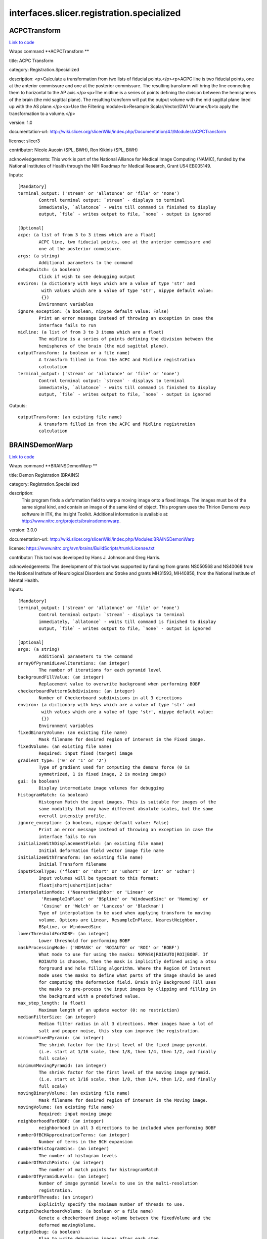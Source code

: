 .. AUTO-GENERATED FILE -- DO NOT EDIT!

interfaces.slicer.registration.specialized
==========================================


.. _nipype.interfaces.slicer.registration.specialized.ACPCTransform:


.. index:: ACPCTransform

ACPCTransform
-------------

`Link to code <http://github.com/nipy/nipype/tree/b1b78251dfd6f3b60c6bc63f79f86b356a8fe9cc/nipype/interfaces/slicer/registration/specialized.py#L20>`__

Wraps command **ACPCTransform **

title: ACPC Transform

category: Registration.Specialized

description: <p>Calculate a transformation from two lists of fiducial points.</p><p>ACPC line is two fiducial points, one at the anterior commissure and one at the posterior commissure. The resulting transform will bring the line connecting them to horizontal to the AP axis.</p><p>The midline is a series of points defining the division between the hemispheres of the brain (the mid sagittal plane). The resulting transform will put the output volume with the mid sagittal plane lined up with the AS plane.</p><p>Use the Filtering module<b>Resample Scalar/Vector/DWI Volume</b>to apply the transformation to a volume.</p>

version: 1.0

documentation-url: http://wiki.slicer.org/slicerWiki/index.php/Documentation/4.1/Modules/ACPCTransform

license: slicer3

contributor: Nicole Aucoin (SPL, BWH), Ron Kikinis (SPL, BWH)

acknowledgements: This work is part of the National Alliance for Medical Image Computing (NAMIC), funded by the National Institutes of Health through the NIH Roadmap for Medical Research, Grant U54 EB005149.

Inputs::

        [Mandatory]
        terminal_output: ('stream' or 'allatonce' or 'file' or 'none')
                Control terminal output: `stream` - displays to terminal
                immediately, `allatonce` - waits till command is finished to display
                output, `file` - writes output to file, `none` - output is ignored

        [Optional]
        acpc: (a list of from 3 to 3 items which are a float)
                ACPC line, two fiducial points, one at the anterior commissure and
                one at the posterior commissure.
        args: (a string)
                Additional parameters to the command
        debugSwitch: (a boolean)
                Click if wish to see debugging output
        environ: (a dictionary with keys which are a value of type 'str' and
                 with values which are a value of type 'str', nipype default value:
                 {})
                Environment variables
        ignore_exception: (a boolean, nipype default value: False)
                Print an error message instead of throwing an exception in case the
                interface fails to run
        midline: (a list of from 3 to 3 items which are a float)
                The midline is a series of points defining the division between the
                hemispheres of the brain (the mid sagittal plane).
        outputTransform: (a boolean or a file name)
                A transform filled in from the ACPC and Midline registration
                calculation
        terminal_output: ('stream' or 'allatonce' or 'file' or 'none')
                Control terminal output: `stream` - displays to terminal
                immediately, `allatonce` - waits till command is finished to display
                output, `file` - writes output to file, `none` - output is ignored

Outputs::

        outputTransform: (an existing file name)
                A transform filled in from the ACPC and Midline registration
                calculation

.. _nipype.interfaces.slicer.registration.specialized.BRAINSDemonWarp:


.. index:: BRAINSDemonWarp

BRAINSDemonWarp
---------------

`Link to code <http://github.com/nipy/nipype/tree/b1b78251dfd6f3b60c6bc63f79f86b356a8fe9cc/nipype/interfaces/slicer/registration/specialized.py#L208>`__

Wraps command **BRAINSDemonWarp **

title: Demon Registration (BRAINS)

category: Registration.Specialized

description:
    This program finds a deformation field to warp a moving image onto a fixed image.  The images must be of the same signal kind, and contain an image of the same kind of object.  This program uses the Thirion Demons warp software in ITK, the Insight Toolkit.  Additional information is available at: http://www.nitrc.org/projects/brainsdemonwarp.



version: 3.0.0

documentation-url: http://wiki.slicer.org/slicerWiki/index.php/Modules:BRAINSDemonWarp

license: https://www.nitrc.org/svn/brains/BuildScripts/trunk/License.txt

contributor: This tool was developed by Hans J. Johnson and Greg Harris.

acknowledgements: The development of this tool was supported by funding from grants NS050568 and NS40068 from the National Institute of Neurological Disorders and Stroke and grants MH31593, MH40856, from the National Institute of Mental Health.

Inputs::

        [Mandatory]
        terminal_output: ('stream' or 'allatonce' or 'file' or 'none')
                Control terminal output: `stream` - displays to terminal
                immediately, `allatonce` - waits till command is finished to display
                output, `file` - writes output to file, `none` - output is ignored

        [Optional]
        args: (a string)
                Additional parameters to the command
        arrayOfPyramidLevelIterations: (an integer)
                The number of iterations for each pyramid level
        backgroundFillValue: (an integer)
                Replacement value to overwrite background when performing BOBF
        checkerboardPatternSubdivisions: (an integer)
                Number of Checkerboard subdivisions in all 3 directions
        environ: (a dictionary with keys which are a value of type 'str' and
                 with values which are a value of type 'str', nipype default value:
                 {})
                Environment variables
        fixedBinaryVolume: (an existing file name)
                Mask filename for desired region of interest in the Fixed image.
        fixedVolume: (an existing file name)
                Required: input fixed (target) image
        gradient_type: ('0' or '1' or '2')
                Type of gradient used for computing the demons force (0 is
                symmetrized, 1 is fixed image, 2 is moving image)
        gui: (a boolean)
                Display intermediate image volumes for debugging
        histogramMatch: (a boolean)
                Histogram Match the input images. This is suitable for images of the
                same modality that may have different absolute scales, but the same
                overall intensity profile.
        ignore_exception: (a boolean, nipype default value: False)
                Print an error message instead of throwing an exception in case the
                interface fails to run
        initializeWithDisplacementField: (an existing file name)
                Initial deformation field vector image file name
        initializeWithTransform: (an existing file name)
                Initial Transform filename
        inputPixelType: ('float' or 'short' or 'ushort' or 'int' or 'uchar')
                Input volumes will be typecast to this format:
                float|short|ushort|int|uchar
        interpolationMode: ('NearestNeighbor' or 'Linear' or
                 'ResampleInPlace' or 'BSpline' or 'WindowedSinc' or 'Hamming' or
                 'Cosine' or 'Welch' or 'Lanczos' or 'Blackman')
                Type of interpolation to be used when applying transform to moving
                volume. Options are Linear, ResampleInPlace, NearestNeighbor,
                BSpline, or WindowedSinc
        lowerThresholdForBOBF: (an integer)
                Lower threshold for performing BOBF
        maskProcessingMode: ('NOMASK' or 'ROIAUTO' or 'ROI' or 'BOBF')
                What mode to use for using the masks: NOMASK|ROIAUTO|ROI|BOBF. If
                ROIAUTO is choosen, then the mask is implicitly defined using a otsu
                forground and hole filling algorithm. Where the Region Of Interest
                mode uses the masks to define what parts of the image should be used
                for computing the deformation field. Brain Only Background Fill uses
                the masks to pre-process the input images by clipping and filling in
                the background with a predefined value.
        max_step_length: (a float)
                Maximum length of an update vector (0: no restriction)
        medianFilterSize: (an integer)
                Median filter radius in all 3 directions. When images have a lot of
                salt and pepper noise, this step can improve the registration.
        minimumFixedPyramid: (an integer)
                The shrink factor for the first level of the fixed image pyramid.
                (i.e. start at 1/16 scale, then 1/8, then 1/4, then 1/2, and finally
                full scale)
        minimumMovingPyramid: (an integer)
                The shrink factor for the first level of the moving image pyramid.
                (i.e. start at 1/16 scale, then 1/8, then 1/4, then 1/2, and finally
                full scale)
        movingBinaryVolume: (an existing file name)
                Mask filename for desired region of interest in the Moving image.
        movingVolume: (an existing file name)
                Required: input moving image
        neighborhoodForBOBF: (an integer)
                neighborhood in all 3 directions to be included when performing BOBF
        numberOfBCHApproximationTerms: (an integer)
                Number of terms in the BCH expansion
        numberOfHistogramBins: (an integer)
                The number of histogram levels
        numberOfMatchPoints: (an integer)
                The number of match points for histrogramMatch
        numberOfPyramidLevels: (an integer)
                Number of image pyramid levels to use in the multi-resolution
                registration.
        numberOfThreads: (an integer)
                Explicitly specify the maximum number of threads to use.
        outputCheckerboardVolume: (a boolean or a file name)
                Genete a checkerboard image volume between the fixedVolume and the
                deformed movingVolume.
        outputDebug: (a boolean)
                Flag to write debugging images after each step.
        outputDisplacementFieldPrefix: (a string)
                Displacement field filename prefix for writing separate x, y, and z
                component images
        outputDisplacementFieldVolume: (a boolean or a file name)
                Output deformation field vector image (will have the same physical
                space as the fixedVolume).
        outputNormalized: (a boolean)
                Flag to warp and write the normalized images to output. In
                normalized images the image values are fit-scaled to be between 0
                and the maximum storage type value.
        outputPixelType: ('float' or 'short' or 'ushort' or 'int' or 'uchar')
                outputVolume will be typecast to this format:
                float|short|ushort|int|uchar
        outputVolume: (a boolean or a file name)
                Required: output resampled moving image (will have the same physical
                space as the fixedVolume).
        promptUser: (a boolean)
                Prompt the user to hit enter each time an image is sent to the
                DebugImageViewer
        registrationFilterType: ('Demons' or 'FastSymmetricForces' or
                 'Diffeomorphic')
                Registration Filter Type: Demons|FastSymmetricForces|Diffeomorphic
        seedForBOBF: (an integer)
                coordinates in all 3 directions for Seed when performing BOBF
        smoothDisplacementFieldSigma: (a float)
                A gaussian smoothing value to be applied to the deformation feild at
                each iteration.
        terminal_output: ('stream' or 'allatonce' or 'file' or 'none')
                Control terminal output: `stream` - displays to terminal
                immediately, `allatonce` - waits till command is finished to display
                output, `file` - writes output to file, `none` - output is ignored
        upFieldSmoothing: (a float)
                Smoothing sigma for the update field at each iteration
        upperThresholdForBOBF: (an integer)
                Upper threshold for performing BOBF
        use_vanilla_dem: (a boolean)
                Run vanilla demons algorithm

Outputs::

        outputCheckerboardVolume: (an existing file name)
                Genete a checkerboard image volume between the fixedVolume and the
                deformed movingVolume.
        outputDisplacementFieldVolume: (an existing file name)
                Output deformation field vector image (will have the same physical
                space as the fixedVolume).
        outputVolume: (an existing file name)
                Required: output resampled moving image (will have the same physical
                space as the fixedVolume).

.. _nipype.interfaces.slicer.registration.specialized.FiducialRegistration:


.. index:: FiducialRegistration

FiducialRegistration
--------------------

`Link to code <http://github.com/nipy/nipype/tree/b1b78251dfd6f3b60c6bc63f79f86b356a8fe9cc/nipype/interfaces/slicer/registration/specialized.py#L58>`__

Wraps command **FiducialRegistration **

title: Fiducial Registration

category: Registration.Specialized

description: Computes a rigid, similarity or affine transform from a matched list of fiducials

version: 0.1.0.$Revision$

documentation-url: http://wiki.slicer.org/slicerWiki/index.php/Documentation/4.1/Modules/TransformFromFiducials

contributor: Casey B Goodlett (Kitware), Dominik Meier (SPL, BWH)

acknowledgements: This work is part of the National Alliance for Medical Image Computing (NAMIC), funded by the National Institutes of Health through the NIH Roadmap for Medical Research, Grant U54 EB005149.

Inputs::

        [Mandatory]
        terminal_output: ('stream' or 'allatonce' or 'file' or 'none')
                Control terminal output: `stream` - displays to terminal
                immediately, `allatonce` - waits till command is finished to display
                output, `file` - writes output to file, `none` - output is ignored

        [Optional]
        args: (a string)
                Additional parameters to the command
        environ: (a dictionary with keys which are a value of type 'str' and
                 with values which are a value of type 'str', nipype default value:
                 {})
                Environment variables
        fixedLandmarks: (a list of from 3 to 3 items which are a float)
                Ordered list of landmarks in the fixed image
        ignore_exception: (a boolean, nipype default value: False)
                Print an error message instead of throwing an exception in case the
                interface fails to run
        movingLandmarks: (a list of from 3 to 3 items which are a float)
                Ordered list of landmarks in the moving image
        outputMessage: (a string)
                Provides more information on the output
        rms: (a float)
                Display RMS Error.
        saveTransform: (a boolean or a file name)
                Save the transform that results from registration
        terminal_output: ('stream' or 'allatonce' or 'file' or 'none')
                Control terminal output: `stream` - displays to terminal
                immediately, `allatonce` - waits till command is finished to display
                output, `file` - writes output to file, `none` - output is ignored
        transformType: ('Translation' or 'Rigid' or 'Similarity')
                Type of transform to produce

Outputs::

        saveTransform: (an existing file name)
                Save the transform that results from registration

.. _nipype.interfaces.slicer.registration.specialized.VBRAINSDemonWarp:


.. index:: VBRAINSDemonWarp

VBRAINSDemonWarp
----------------

`Link to code <http://github.com/nipy/nipype/tree/b1b78251dfd6f3b60c6bc63f79f86b356a8fe9cc/nipype/interfaces/slicer/registration/specialized.py#L131>`__

Wraps command **VBRAINSDemonWarp **

title: Vector Demon Registration (BRAINS)

category: Registration.Specialized

description:
    This program finds a deformation field to warp a moving image onto a fixed image.  The images must be of the same signal kind, and contain an image of the same kind of object.  This program uses the Thirion Demons warp software in ITK, the Insight Toolkit.  Additional information is available at: http://www.nitrc.org/projects/brainsdemonwarp.



version: 3.0.0

documentation-url: http://wiki.slicer.org/slicerWiki/index.php/Modules:BRAINSDemonWarp

license: https://www.nitrc.org/svn/brains/BuildScripts/trunk/License.txt

contributor: This tool was developed by Hans J. Johnson and Greg Harris.

acknowledgements: The development of this tool was supported by funding from grants NS050568 and NS40068 from the National Institute of Neurological Disorders and Stroke and grants MH31593, MH40856, from the National Institute of Mental Health.

Inputs::

        [Mandatory]
        terminal_output: ('stream' or 'allatonce' or 'file' or 'none')
                Control terminal output: `stream` - displays to terminal
                immediately, `allatonce` - waits till command is finished to display
                output, `file` - writes output to file, `none` - output is ignored

        [Optional]
        args: (a string)
                Additional parameters to the command
        arrayOfPyramidLevelIterations: (an integer)
                The number of iterations for each pyramid level
        backgroundFillValue: (an integer)
                Replacement value to overwrite background when performing BOBF
        checkerboardPatternSubdivisions: (an integer)
                Number of Checkerboard subdivisions in all 3 directions
        environ: (a dictionary with keys which are a value of type 'str' and
                 with values which are a value of type 'str', nipype default value:
                 {})
                Environment variables
        fixedBinaryVolume: (an existing file name)
                Mask filename for desired region of interest in the Fixed image.
        fixedVolume: (an existing file name)
                Required: input fixed (target) image
        gradient_type: ('0' or '1' or '2')
                Type of gradient used for computing the demons force (0 is
                symmetrized, 1 is fixed image, 2 is moving image)
        gui: (a boolean)
                Display intermediate image volumes for debugging
        histogramMatch: (a boolean)
                Histogram Match the input images. This is suitable for images of the
                same modality that may have different absolute scales, but the same
                overall intensity profile.
        ignore_exception: (a boolean, nipype default value: False)
                Print an error message instead of throwing an exception in case the
                interface fails to run
        initializeWithDisplacementField: (an existing file name)
                Initial deformation field vector image file name
        initializeWithTransform: (an existing file name)
                Initial Transform filename
        inputPixelType: ('float' or 'short' or 'ushort' or 'int' or 'uchar')
                Input volumes will be typecast to this format:
                float|short|ushort|int|uchar
        interpolationMode: ('NearestNeighbor' or 'Linear' or
                 'ResampleInPlace' or 'BSpline' or 'WindowedSinc' or 'Hamming' or
                 'Cosine' or 'Welch' or 'Lanczos' or 'Blackman')
                Type of interpolation to be used when applying transform to moving
                volume. Options are Linear, ResampleInPlace, NearestNeighbor,
                BSpline, or WindowedSinc
        lowerThresholdForBOBF: (an integer)
                Lower threshold for performing BOBF
        makeBOBF: (a boolean)
                Flag to make Brain-Only Background-Filled versions of the input and
                target volumes.
        max_step_length: (a float)
                Maximum length of an update vector (0: no restriction)
        medianFilterSize: (an integer)
                Median filter radius in all 3 directions. When images have a lot of
                salt and pepper noise, this step can improve the registration.
        minimumFixedPyramid: (an integer)
                The shrink factor for the first level of the fixed image pyramid.
                (i.e. start at 1/16 scale, then 1/8, then 1/4, then 1/2, and finally
                full scale)
        minimumMovingPyramid: (an integer)
                The shrink factor for the first level of the moving image pyramid.
                (i.e. start at 1/16 scale, then 1/8, then 1/4, then 1/2, and finally
                full scale)
        movingBinaryVolume: (an existing file name)
                Mask filename for desired region of interest in the Moving image.
        movingVolume: (an existing file name)
                Required: input moving image
        neighborhoodForBOBF: (an integer)
                neighborhood in all 3 directions to be included when performing BOBF
        numberOfBCHApproximationTerms: (an integer)
                Number of terms in the BCH expansion
        numberOfHistogramBins: (an integer)
                The number of histogram levels
        numberOfMatchPoints: (an integer)
                The number of match points for histrogramMatch
        numberOfPyramidLevels: (an integer)
                Number of image pyramid levels to use in the multi-resolution
                registration.
        numberOfThreads: (an integer)
                Explicitly specify the maximum number of threads to use.
        outputCheckerboardVolume: (a boolean or a file name)
                Genete a checkerboard image volume between the fixedVolume and the
                deformed movingVolume.
        outputDebug: (a boolean)
                Flag to write debugging images after each step.
        outputDisplacementFieldPrefix: (a string)
                Displacement field filename prefix for writing separate x, y, and z
                component images
        outputDisplacementFieldVolume: (a boolean or a file name)
                Output deformation field vector image (will have the same physical
                space as the fixedVolume).
        outputNormalized: (a boolean)
                Flag to warp and write the normalized images to output. In
                normalized images the image values are fit-scaled to be between 0
                and the maximum storage type value.
        outputPixelType: ('float' or 'short' or 'ushort' or 'int' or 'uchar')
                outputVolume will be typecast to this format:
                float|short|ushort|int|uchar
        outputVolume: (a boolean or a file name)
                Required: output resampled moving image (will have the same physical
                space as the fixedVolume).
        promptUser: (a boolean)
                Prompt the user to hit enter each time an image is sent to the
                DebugImageViewer
        registrationFilterType: ('Demons' or 'FastSymmetricForces' or
                 'Diffeomorphic' or 'LogDemons' or 'SymmetricLogDemons')
                Registration Filter Type: Demons|FastSymmetricForces|Diffeomorphic|L
                ogDemons|SymmetricLogDemons
        seedForBOBF: (an integer)
                coordinates in all 3 directions for Seed when performing BOBF
        smoothDisplacementFieldSigma: (a float)
                A gaussian smoothing value to be applied to the deformation feild at
                each iteration.
        terminal_output: ('stream' or 'allatonce' or 'file' or 'none')
                Control terminal output: `stream` - displays to terminal
                immediately, `allatonce` - waits till command is finished to display
                output, `file` - writes output to file, `none` - output is ignored
        upFieldSmoothing: (a float)
                Smoothing sigma for the update field at each iteration
        upperThresholdForBOBF: (an integer)
                Upper threshold for performing BOBF
        use_vanilla_dem: (a boolean)
                Run vanilla demons algorithm
        weightFactors: (a float)
                Weight fatctors for each input images

Outputs::

        outputCheckerboardVolume: (an existing file name)
                Genete a checkerboard image volume between the fixedVolume and the
                deformed movingVolume.
        outputDisplacementFieldVolume: (an existing file name)
                Output deformation field vector image (will have the same physical
                space as the fixedVolume).
        outputVolume: (an existing file name)
                Required: output resampled moving image (will have the same physical
                space as the fixedVolume).
